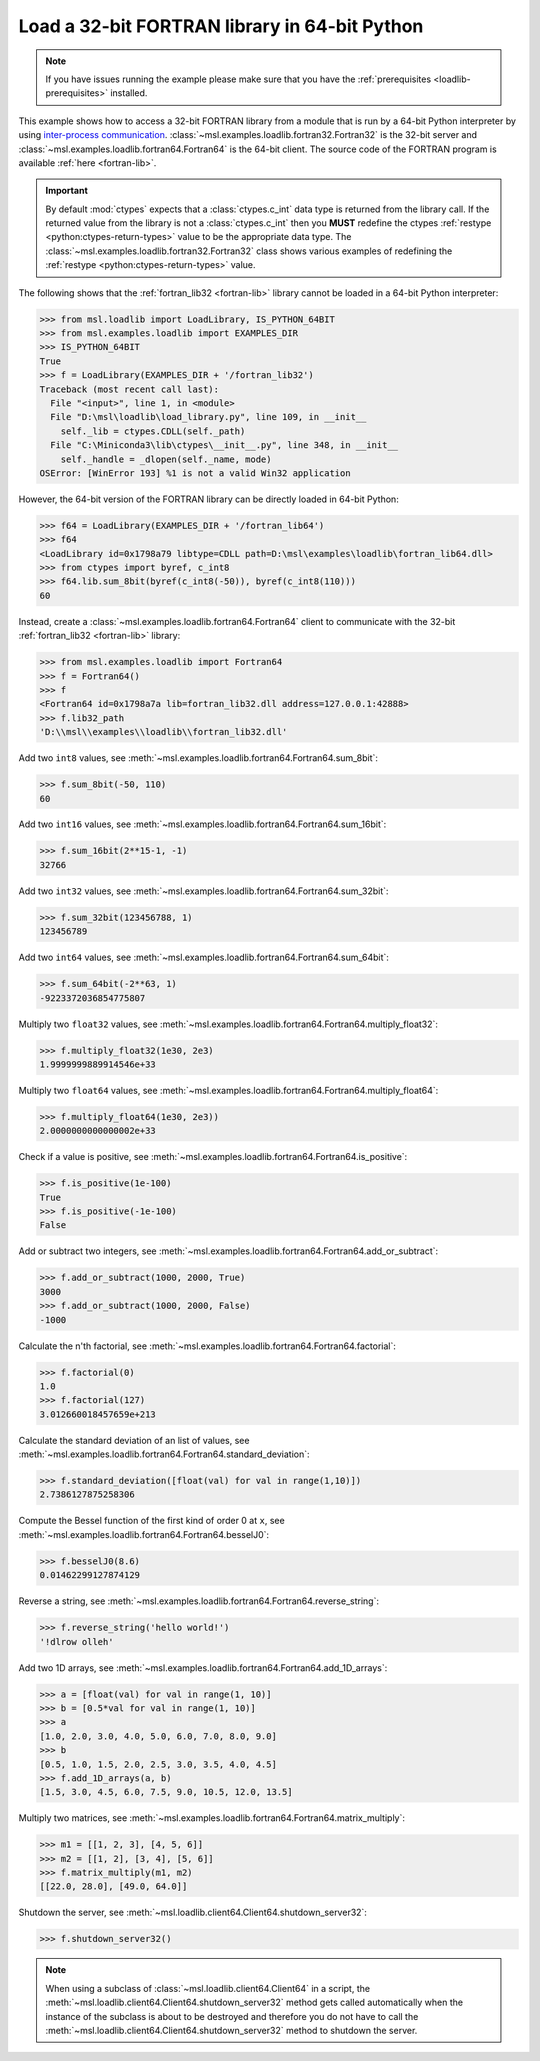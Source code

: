 .. _tutorial_fortran:

==============================================
Load a 32-bit FORTRAN library in 64-bit Python
==============================================

.. note::
   If you have issues running the example please make sure that you have the
   :ref:`prerequisites <loadlib-prerequisites>` installed.

This example shows how to access a 32-bit FORTRAN library from a module that is run by a
64-bit Python interpreter by using `inter-process communication
<https://en.wikipedia.org/wiki/Inter-process_communication>`_.
:class:`~msl.examples.loadlib.fortran32.Fortran32` is the 32-bit server and
:class:`~msl.examples.loadlib.fortran64.Fortran64` is the 64-bit client. The source
code of the FORTRAN program is available :ref:`here <fortran-lib>`.

.. important::
   By default :mod:`ctypes` expects that a :class:`ctypes.c_int` data type is
   returned from the library call. If the returned value from the library is not a
   :class:`ctypes.c_int` then you **MUST** redefine the ctypes
   :ref:`restype <python:ctypes-return-types>` value to be the appropriate data type.
   The :class:`~msl.examples.loadlib.fortran32.Fortran32` class shows various examples
   of redefining the :ref:`restype <python:ctypes-return-types>` value.

The following shows that the :ref:`fortran_lib32 <fortran-lib>` library
cannot be loaded in a 64-bit Python interpreter:

.. code-block:: pycon

   >>> from msl.loadlib import LoadLibrary, IS_PYTHON_64BIT
   >>> from msl.examples.loadlib import EXAMPLES_DIR
   >>> IS_PYTHON_64BIT
   True
   >>> f = LoadLibrary(EXAMPLES_DIR + '/fortran_lib32')
   Traceback (most recent call last):
     File "<input>", line 1, in <module>
     File "D:\msl\loadlib\load_library.py", line 109, in __init__
       self._lib = ctypes.CDLL(self._path)
     File "C:\Miniconda3\lib\ctypes\__init__.py", line 348, in __init__
       self._handle = _dlopen(self._name, mode)
   OSError: [WinError 193] %1 is not a valid Win32 application

However, the 64-bit version of the FORTRAN library can be directly loaded in 64-bit Python:

.. code-block:: pycon

   >>> f64 = LoadLibrary(EXAMPLES_DIR + '/fortran_lib64')
   >>> f64
   <LoadLibrary id=0x1798a79 libtype=CDLL path=D:\msl\examples\loadlib\fortran_lib64.dll>
   >>> from ctypes import byref, c_int8
   >>> f64.lib.sum_8bit(byref(c_int8(-50)), byref(c_int8(110)))
   60

Instead, create a :class:`~msl.examples.loadlib.fortran64.Fortran64` client to communicate with the
32-bit :ref:`fortran_lib32 <fortran-lib>` library:

.. code-block:: pycon

   >>> from msl.examples.loadlib import Fortran64
   >>> f = Fortran64()
   >>> f
   <Fortran64 id=0x1798a7a lib=fortran_lib32.dll address=127.0.0.1:42888>
   >>> f.lib32_path
   'D:\\msl\\examples\\loadlib\\fortran_lib32.dll'

Add two ``int8`` values, see :meth:`~msl.examples.loadlib.fortran64.Fortran64.sum_8bit`:

.. code-block:: pycon

   >>> f.sum_8bit(-50, 110)
   60

Add two ``int16`` values, see :meth:`~msl.examples.loadlib.fortran64.Fortran64.sum_16bit`:

.. code-block:: pycon

   >>> f.sum_16bit(2**15-1, -1)
   32766

Add two ``int32`` values, see :meth:`~msl.examples.loadlib.fortran64.Fortran64.sum_32bit`:

.. code-block:: pycon

   >>> f.sum_32bit(123456788, 1)
   123456789

Add two ``int64`` values, see :meth:`~msl.examples.loadlib.fortran64.Fortran64.sum_64bit`:

.. code-block:: pycon

   >>> f.sum_64bit(-2**63, 1)
   -9223372036854775807

Multiply two ``float32`` values, see :meth:`~msl.examples.loadlib.fortran64.Fortran64.multiply_float32`:

.. code-block:: pycon

   >>> f.multiply_float32(1e30, 2e3)
   1.9999999889914546e+33

Multiply two ``float64`` values, see :meth:`~msl.examples.loadlib.fortran64.Fortran64.multiply_float64`:

.. code-block:: pycon

   >>> f.multiply_float64(1e30, 2e3))
   2.0000000000000002e+33

Check if a value is positive, see :meth:`~msl.examples.loadlib.fortran64.Fortran64.is_positive`:

.. code-block:: pycon

   >>> f.is_positive(1e-100)
   True
   >>> f.is_positive(-1e-100)
   False

Add or subtract two integers, see :meth:`~msl.examples.loadlib.fortran64.Fortran64.add_or_subtract`:

.. code-block:: pycon

   >>> f.add_or_subtract(1000, 2000, True)
   3000
   >>> f.add_or_subtract(1000, 2000, False)
   -1000

Calculate the n'th factorial, see :meth:`~msl.examples.loadlib.fortran64.Fortran64.factorial`:

.. code-block:: pycon

   >>> f.factorial(0)
   1.0
   >>> f.factorial(127)
   3.012660018457659e+213

Calculate the standard deviation of an list of values, see
:meth:`~msl.examples.loadlib.fortran64.Fortran64.standard_deviation`:

.. code-block:: pycon

   >>> f.standard_deviation([float(val) for val in range(1,10)])
   2.7386127875258306

Compute the Bessel function of the first kind of order 0 at ``x``, see
:meth:`~msl.examples.loadlib.fortran64.Fortran64.besselJ0`:

.. code-block:: pycon

   >>> f.besselJ0(8.6)
   0.01462299127874129

Reverse a string, see :meth:`~msl.examples.loadlib.fortran64.Fortran64.reverse_string`:

.. code-block:: pycon

   >>> f.reverse_string('hello world!')
   '!dlrow olleh'

Add two 1D arrays, see :meth:`~msl.examples.loadlib.fortran64.Fortran64.add_1D_arrays`:

.. code-block:: pycon

   >>> a = [float(val) for val in range(1, 10)]
   >>> b = [0.5*val for val in range(1, 10)]
   >>> a
   [1.0, 2.0, 3.0, 4.0, 5.0, 6.0, 7.0, 8.0, 9.0]
   >>> b
   [0.5, 1.0, 1.5, 2.0, 2.5, 3.0, 3.5, 4.0, 4.5]
   >>> f.add_1D_arrays(a, b)
   [1.5, 3.0, 4.5, 6.0, 7.5, 9.0, 10.5, 12.0, 13.5]

Multiply two matrices, see :meth:`~msl.examples.loadlib.fortran64.Fortran64.matrix_multiply`:

.. code-block:: pycon

   >>> m1 = [[1, 2, 3], [4, 5, 6]]
   >>> m2 = [[1, 2], [3, 4], [5, 6]]
   >>> f.matrix_multiply(m1, m2)
   [[22.0, 28.0], [49.0, 64.0]]

Shutdown the server, see :meth:`~msl.loadlib.client64.Client64.shutdown_server32`:

.. code-block:: pycon

   >>> f.shutdown_server32()

.. note::
   When using a subclass of :class:`~msl.loadlib.client64.Client64` in a script, the
   :meth:`~msl.loadlib.client64.Client64.shutdown_server32` method gets called automatically
   when the instance of the subclass is about to be destroyed and therefore you do not have to call
   the :meth:`~msl.loadlib.client64.Client64.shutdown_server32` method to shutdown the server.
